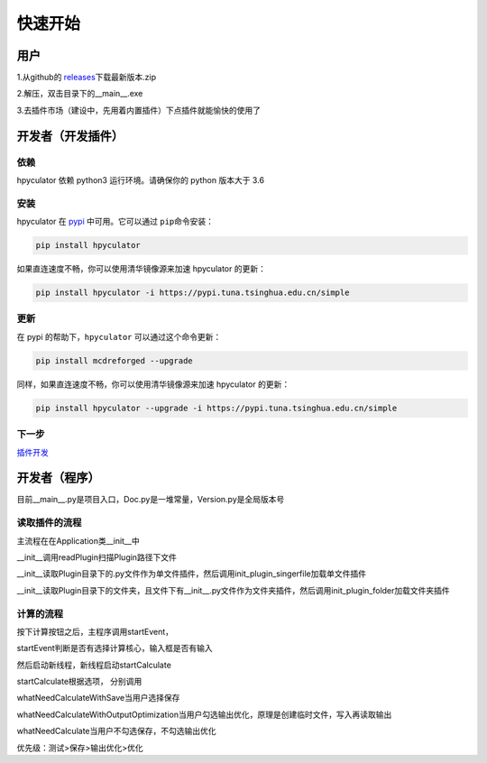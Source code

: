 快速开始
===================

用户
--------------------

1.从github的 `releases <https://github.com/HowieHz/hpyculator/releases>`__\下载最新版本.zip

2.解压，双击目录下的__main__.exe

3.去插件市场（建设中，先用着内置插件）下点插件就能愉快的使用了


开发者（开发插件）
---------------------

依赖
~~~~~~~~~~~~~~~~

hpyculator 依赖 python3 运行环境。请确保你的 python 版本大于 3.6

安装
~~~~~~~~~~~~~~~~

hpyculator 在 `pypi <https://pypi.org/project/hpyculator>`__ 中可用。它可以通过 ``pip``\命令安装：

.. code-block:: bash

    pip install hpyculator

如果直连速度不畅，你可以使用清华镜像源来加速 hpyculator 的更新：

.. code-block:: bash

    pip install hpyculator -i https://pypi.tuna.tsinghua.edu.cn/simple

更新
~~~~~~~~~~~~~~

在 pypi 的帮助下，``hpyculator`` 可以通过这个命令更新：

.. code-block:: bash

    pip install mcdreforged --upgrade

同样，如果直连速度不畅，你可以使用清华镜像源来加速 hpyculator 的更新：

.. code-block:: bash

    pip install hpyculator --upgrade -i https://pypi.tuna.tsinghua.edu.cn/simple

下一步
~~~~~~~~~~
`插件开发 <plugin_dev/index.html>`_

开发者（程序）
---------------------

目前__main__.py是项目入口，Doc.py是一堆常量，Version.py是全局版本号

读取插件的流程
~~~~~~~~~~~~~~~~~~~~~~~~~~~~~~~~~

主流程在在Application类__init__中

__init__调用readPlugin扫描\Plugin路径下文件

__init__读取\Plugin目录下的.py文件作为单文件插件，然后调用init_plugin_singerfile加载单文件插件

__init__读取\Plugin目录下的文件夹，且文件下有__init__.py文件作为文件夹插件，然后调用init_plugin_folder加载文件夹插件

计算的流程
~~~~~~~~~~~~~~~~~~~~~~~~~~~~~~~~~

按下计算按钮之后，主程序调用startEvent，

startEvent判断是否有选择计算核心，输入框是否有输入

然后启动新线程，新线程启动startCalculate

startCalculate根据选项，
分别调用

whatNeedCalculateWithSave当用户选择保存

whatNeedCalculateWithOutputOptimization当用户勾选输出优化，原理是创建临时文件，写入再读取输出

whatNeedCalculate当用户不勾选保存，不勾选输出优化

优先级：测试>保存>输出优化>优化